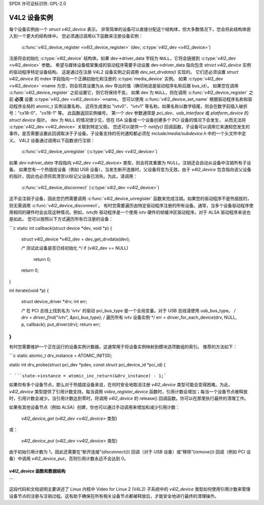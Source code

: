 SPDX 许可证标识符: GPL-2.0

V4L2 设备实例
--------------

每个设备实例由一个 `struct v4l2_device` 表示。
非常简单的设备可以直接分配这个结构体，但大多数情况下，您会将此结构体嵌入到一个更大的结构体中。
您必须通过调用以下函数来注册设备实例：

	:c:func:`v4l2_device_register <v4l2_device_register>`
	(dev, :c:type:`v4l2_dev <v4l2_device>`)

注册将会初始化 :c:type:`v4l2_device` 结构体。如果
dev->driver_data 字段为 ``NULL``，它将会链接到
:c:type:`v4l2_dev <v4l2_device>` 参数。
希望与媒体设备框架集成的驱动程序需要手动设置
dev->driver_data 指向包含 `struct v4l2_device` 实例的驱动程序特定设备结构。
这是通过在注册 V4L2 设备实例之前调用 `dev_set_drvdata()` 实现的。
它们还必须设置 `struct v4l2_device` 的 mdev 字段指向一个正确初始化和注册的 :c:type:`media_device` 实例。
如果 :c:type:`v4l2_dev <v4l2_device>`\ ->name 为空，则会将其设置为从 dev 导出的值（确切地说是驱动程序名称后跟 bus_id）。
如果您在调用 :c:func:`v4l2_device_register` 之前设置它，则它将保持不变。
如果 dev 为 ``NULL``，则在调用
:c:func:`v4l2_device_register` 之前 **必须** 设置
:c:type:`v4l2_dev <v4l2_device>`\ ->name。
您可以使用 :c:func:`v4l2_device_set_name` 根据驱动程序名称和驱动程序全局的 atomic_t 实例设置名称。
这将生成类似 "ivtv0"、"ivtv1" 等名称。如果名称以数字结尾，则会在数字前插入破折号："cx18-0"、"cx18-1" 等。
此函数返回实例编号。
第一个 `dev` 参数通常是 `pci_dev`、`usb_interface` 或 `platform_device` 的 `struct device` 指针。
dev 为 ``NULL`` 的情况很少见，但在 ISA 设备或一个设备创建多个 PCI 设备的情况下会发生，
从而无法将 :c:type:`v4l2_dev <v4l2_device>` 关联到特定父级。
您还可以提供一个 `notify()` 回调函数，子设备可以调用它来通知您发生的事件。是否需要设置此回调取决于子设备。子设备支持的任何通知都必须在 `include/media/subdevice.h` 中的一个头文件中定义。
V4L2 设备通过调用以下函数进行注销：

    :c:func:`v4l2_device_unregister` 
    (:c:type:`v4l2_dev <v4l2_device>`)

如果 `dev->driver_data` 字段指向 `v4l2_dev <v4l2_device>` 类型，则会将其重置为 `NULL`。注销还会自动从设备中注销所有子设备。
如果您有一个热插拔设备（例如 USB 设备），当发生断开连接时，父设备将变为无效。由于 `v4l2_device` 包含指向该父设备的指针，因此也必须将其清空以标记父设备已消失。为此，请调用：

    :c:func:`v4l2_device_disconnect`
    (:c:type:`v4l2_dev <v4l2_device>`)

这不会注销子设备，因此您仍然需要调用 :c:func:`v4l2_device_unregister` 函数来完成注销。如果您的驱动程序不是热插拔的，则无需调用 :c:func:`v4l2_device_disconnect`。
有时您需要遍历由特定驱动程序注册的所有设备。通常，当多个设备驱动程序使用相同的硬件时会出现这种情况。例如，`ivtvfb` 驱动程序是一个使用 `ivtv` 硬件的帧缓冲区驱动程序。对于 ALSA 驱动程序来说也是如此。
您可以按照以下方式遍历所有已注册的设备：

```c
static int callback(struct device *dev, void *p)
{
    struct v4l2_device *v4l2_dev = dev_get_drvdata(dev);

    /* 测试此设备是否已经初始化 */
    if (v4l2_dev == NULL)
        return 0;
    ..
    return 0;
}

int iterate(void *p)
{
    struct device_driver *drv;
    int err;

    /* 在 PCI 总线上找到名为 'ivtv' 的驱动
    pci_bus_type 是一个全局变量。对于 USB 总线请使用 usb_bus_type。 */
    drv = driver_find("ivtv", &pci_bus_type);
    /* 遍历所有 ivtv 设备实例 */
    err = driver_for_each_device(drv, NULL, p, callback);
    put_driver(drv);
    return err;
}
```

有时您需要维护一个正在运行的设备实例计数器。这通常用于将设备实例映射到模块选项数组的索引。
推荐的方法如下：

```c
static atomic_t drv_instance = ATOMIC_INIT(0);

static int drv_probe(struct pci_dev *pdev, const struct pci_device_id *pci_id)
{
    ..
```
```state->instance = atomic_inc_return(&drv_instance) - 1;```

如果你有多个设备节点，那么对于热插拔设备来说，在何时安全地取消注册 `v4l2_device` 类型可能会变得困难。为此，`v4l2_device` 类型提供了引用计数支持。每当调用 `video_register_device` 函数时，引用计数会增加；每当一个设备节点被释放时，引用计数会减少。当引用计数达到零时，将调用 `v4l2_device` 的 release() 回调函数。你可以在那里执行最终的清理工作。

如果有其他设备节点（例如 ALSA）创建，你也可以通过手动调用来增加和减少引用计数：

    `v4l2_device_get` (`v4l2_dev <v4l2_device>` 类型)
或：

    `v4l2_device_put` (`v4l2_dev <v4l2_device>` 类型)

由于初始引用计数为 1，因此还需要在“断开连接”(`disconnect()`) 回调（对于 USB 设备）或“移除”(`remove()`) 回调（例如 PCI 设备）中调用 `v4l2_device_put`，否则引用计数永远不会达到 0。

`v4l2_device` 函数和数据结构
^^^^^^^^^^^^^^^^^^^^^^^^^^^^^^^^^^^^^^^^^

.. kernel-doc:: include/media/v4l2-device.h
```

这段代码和文档说明主要讲述了 Linux 内核中 Video for Linux 2 (V4L2) 子系统中的 `v4l2_device` 类型如何使用引用计数来管理设备节点的注册与注销过程。这有助于确保在所有相关设备节点都被释放后，才能安全地进行最终的清理操作。
